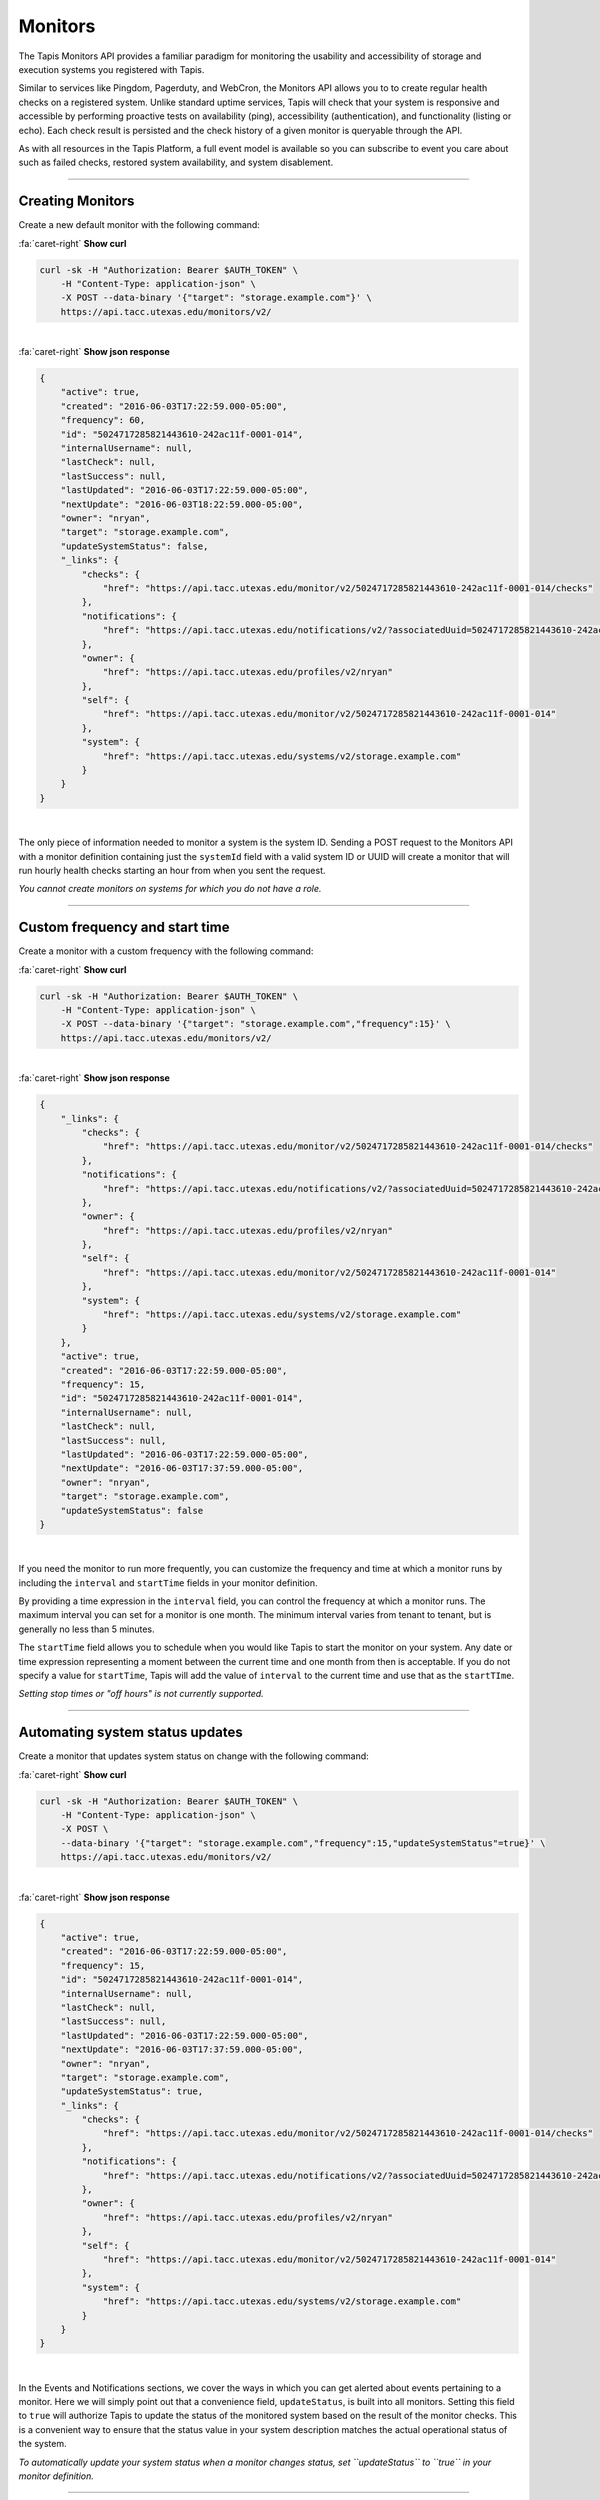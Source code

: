 
Monitors
========

The Tapis Monitors API provides a familiar paradigm for monitoring the usability and
accessibility of storage and execution systems you registered with Tapis.

Similar to services like Pingdom, Pagerduty, and WebCron, the Monitors API allows you to to
create regular health checks on a registered system. Unlike standard uptime services,
Tapis will check that your system is responsive and accessible by performing
proactive tests on availability (ping), accessibility (authentication), and
functionality (listing or echo). Each check result is persisted and the check
history of a given monitor is queryable through the API.

As with all resources in the Tapis Platform, a full event model is available so you can subscribe to
event you care about such as failed checks, restored system availability, and system disablement. 

----

Creating Monitors
-----------------

Create a new default monitor with the following command:


.. container:: foldable

     .. container:: header

        :fa:`caret-right`
        **Show curl**

     .. code-block:: shell

        curl -sk -H "Authorization: Bearer $AUTH_TOKEN" \
            -H "Content-Type: application-json" \
            -X POST --data-binary '{"target": "storage.example.com"}' \
            https://api.tacc.utexas.edu/monitors/v2/
|

.. container:: foldable

     .. container:: header

        :fa:`caret-right`
        **Show json response**

     .. code-block:: json

        {
            "active": true,
            "created": "2016-06-03T17:22:59.000-05:00",
            "frequency": 60,
            "id": "5024717285821443610-242ac11f-0001-014",
            "internalUsername": null,
            "lastCheck": null,
            "lastSuccess": null,
            "lastUpdated": "2016-06-03T17:22:59.000-05:00",
            "nextUpdate": "2016-06-03T18:22:59.000-05:00",
            "owner": "nryan",
            "target": "storage.example.com",
            "updateSystemStatus": false,
            "_links": {
                "checks": {
                    "href": "https://api.tacc.utexas.edu/monitor/v2/5024717285821443610-242ac11f-0001-014/checks"
                },
                "notifications": {
                    "href": "https://api.tacc.utexas.edu/notifications/v2/?associatedUuid=5024717285821443610-242ac11f-0001-014"
                },
                "owner": {
                    "href": "https://api.tacc.utexas.edu/profiles/v2/nryan"
                },
                "self": {
                    "href": "https://api.tacc.utexas.edu/monitor/v2/5024717285821443610-242ac11f-0001-014"
                },
                "system": {
                    "href": "https://api.tacc.utexas.edu/systems/v2/storage.example.com"
                }
            }
        }
|


The only piece of information needed to monitor a system is the system ID.
Sending a POST request to the Monitors API with a monitor definition containing just
the ``systemId`` field with a valid system ID or UUID will create a monitor that will run
hourly health checks starting an hour from when you sent the request.  

*You cannot create monitors on systems for which you do not have a role.*

----

Custom frequency and start time
-------------------------------

Create a monitor with a custom frequency with the following command:


.. container:: foldable

     .. container:: header

        :fa:`caret-right`
        **Show curl**

     .. code-block:: shell

        curl -sk -H "Authorization: Bearer $AUTH_TOKEN" \
            -H "Content-Type: application-json" \
            -X POST --data-binary '{"target": "storage.example.com","frequency":15}' \
            https://api.tacc.utexas.edu/monitors/v2/
|

.. container:: foldable

     .. container:: header

        :fa:`caret-right`
        **Show json response**

     .. code-block:: json

        {
            "_links": {
                "checks": {
                    "href": "https://api.tacc.utexas.edu/monitor/v2/5024717285821443610-242ac11f-0001-014/checks"
                },
                "notifications": {
                    "href": "https://api.tacc.utexas.edu/notifications/v2/?associatedUuid=5024717285821443610-242ac11f-0001-014"
                },
                "owner": {
                    "href": "https://api.tacc.utexas.edu/profiles/v2/nryan"
                },
                "self": {
                    "href": "https://api.tacc.utexas.edu/monitor/v2/5024717285821443610-242ac11f-0001-014"
                },
                "system": {
                    "href": "https://api.tacc.utexas.edu/systems/v2/storage.example.com"
                }
            },
            "active": true,
            "created": "2016-06-03T17:22:59.000-05:00",
            "frequency": 15,
            "id": "5024717285821443610-242ac11f-0001-014",
            "internalUsername": null,
            "lastCheck": null,
            "lastSuccess": null,
            "lastUpdated": "2016-06-03T17:22:59.000-05:00",
            "nextUpdate": "2016-06-03T17:37:59.000-05:00",
            "owner": "nryan",
            "target": "storage.example.com",
            "updateSystemStatus": false
        }
|


If you need the monitor to run more frequently, you can customize the frequency and time
at which a monitor runs by including the ``interval`` and ``startTime`` fields in your monitor definition.

By providing a time expression in the ``interval`` field, you can control the frequency at
which a monitor runs. The maximum interval you can set for a monitor is one month. The
minimum interval varies from tenant to tenant, but is generally no less than 5 minutes. 

The ``startTime`` field allows you to schedule when you would like Tapis to start the
monitor on your system. Any date or time expression representing a moment between the
current time and one month from then is acceptable. If you do not specify a value for
``startTime``\ , Tapis will add the value of ``interval`` to the current time and use that as
the ``startTIme``.

*Setting stop times or "off hours" is not currently supported.*

----

Automating system status updates
--------------------------------

Create a monitor that updates system status on change with the following command:


.. container:: foldable

     .. container:: header

        :fa:`caret-right`
        **Show curl**

     .. code-block:: shell

        curl -sk -H "Authorization: Bearer $AUTH_TOKEN" \
            -H "Content-Type: application-json" \
            -X POST \
            --data-binary '{"target": "storage.example.com","frequency":15,"updateSystemStatus"=true}' \
            https://api.tacc.utexas.edu/monitors/v2/
|

.. container:: foldable

     .. container:: header

        :fa:`caret-right`
        **Show json response**

     .. code-block:: json

        {
            "active": true,
            "created": "2016-06-03T17:22:59.000-05:00",
            "frequency": 15,
            "id": "5024717285821443610-242ac11f-0001-014",
            "internalUsername": null,
            "lastCheck": null,
            "lastSuccess": null,
            "lastUpdated": "2016-06-03T17:22:59.000-05:00",
            "nextUpdate": "2016-06-03T17:37:59.000-05:00",
            "owner": "nryan",
            "target": "storage.example.com",
            "updateSystemStatus": true,
            "_links": {
                "checks": {
                    "href": "https://api.tacc.utexas.edu/monitor/v2/5024717285821443610-242ac11f-0001-014/checks"
                },
                "notifications": {
                    "href": "https://api.tacc.utexas.edu/notifications/v2/?associatedUuid=5024717285821443610-242ac11f-0001-014"
                },
                "owner": {
                    "href": "https://api.tacc.utexas.edu/profiles/v2/nryan"
                },
                "self": {
                    "href": "https://api.tacc.utexas.edu/monitor/v2/5024717285821443610-242ac11f-0001-014"
                },
                "system": {
                    "href": "https://api.tacc.utexas.edu/systems/v2/storage.example.com"
                }
            }
        }
|


In the Events and Notifications sections, we cover the ways in which you can get alerted about events
pertaining to a monitor. Here we will simply point out that a convenience field, ``updateStatus``\ ,
is built into all monitors. Setting this field to ``true`` will authorize Tapis to update the status
of the monitored system based on the result of the monitor checks. This is a convenient way to
ensure that the status value in your system description matches the actual operational status of the system.

*To automatically update your system status when a monitor changes status, set
``updateStatus`` to ``true`` in your monitor definition.*

----

Updating an existing monitor
----------------------------

Update an existing monitor with the following command:

.. container:: foldable

     .. container:: header

        :fa:`caret-right`
        **Show curl**

     .. code-block:: shell

        curl -sk -H "Authorization: Bearer $AUTH_TOKEN" \
            -H "Content-Type: application-json" \
            -X POST \
            --data-binary '{"target": "storage.example.com","frequency":5,"updateSystemStatus"=false}' \
            https://api.tacc.utexas.edu/monitors/v2/5024717285821443610-242ac11f-0001-014
|

.. container:: foldable

     .. container:: header

        :fa:`caret-right`
        **Show json response**

     .. code-block:: json

        {
            "active": true,
            "created": "2016-06-03T17:22:59.000-05:00",
            "frequency": 15,
            "id": "5024717285821443610-242ac11f-0001-014",
            "internalUsername": null,
            "lastCheck": null,
            "lastSuccess": null,
            "lastUpdated": "2016-06-03T17:24:59.000-05:00",
            "nextUpdate": "2016-06-03T17:29:59.000-05:00",
            "owner": "nryan",
            "target": "storage.example.com",
            "updateSystemStatus": false,
            "_links": {
                "checks": {
                    "href": "https://api.tacc.utexas.edu/monitor/v2/5024717285821443610-242ac11f-0001-014/checks"
                },
                "notifications": {
                    "href": "https://api.tacc.utexas.edu/notifications/v2/?associatedUuid=5024717285821443610-242ac11f-0001-014"
                },
                "owner": {
                    "href": "https://api.tacc.utexas.edu/profiles/v2/nryan"
                },
                "self": {
                    "href": "https://api.tacc.utexas.edu/monitor/v2/5024717285821443610-242ac11f-0001-014"
                },
                "system": {
                    "href": "https://api.tacc.utexas.edu/systems/v2/storage.example.com"
                }
            }
        }
|


Monitors can be managed by making traditional GET, POST, and DELETE operations.
When updating a monitor, pay attention to the response because the time of the
next check will change. In fact, any change to a monitor will recalculate the time
when the next health check will run. 

----

Disabling an existing monitor
-----------------------------

Disable an existing monitor with the following command:

.. container:: foldable

     .. container:: header

        :fa:`caret-right`
        **Show curl**

     .. code-block:: shell

        curl -sk -H "Authorization: Bearer $AUTH_TOKEN"
            -H "Content-Type: application/json"
            -X PUT --data-binary '{"action": "disable"}'
            https://api.tacc.utexas.edu/monitors/v2/5024717285821443610-242ac11f-0001-014
|

.. container:: foldable

     .. container:: header

        :fa:`caret-right`
        **Show json response**

     .. code-block:: json

        {
            "active": false,
            "created": "2016-06-03T17:22:59.000-05:00",
            "frequency": 15,
            "id": "5024717285821443610-242ac11f-0001-014",
            "internalUsername": null,
            "lastCheck": null,
            "lastSuccess": null,
            "lastUpdated": "2016-06-03T17:24:59.000-05:00",
            "nextUpdate": "2016-06-03T17:29:59.000-05:00",
            "owner": "nryan",
            "target": "storage.example.com",
            "updateSystemStatus": false,
            "_links": {
                "checks": {
                    "href": "https://api.tacc.utexas.edu/monitor/v2/5024717285821443610-242ac11f-0001-014/checks"
                },
                "notifications": {
                    "href": "https://api.tacc.utexas.edu/notifications/v2/?associatedUuid=5024717285821443610-242ac11f-0001-014"
                },
                "owner": {
                    "href": "https://api.tacc.utexas.edu/profiles/v2/nryan"
                },
                "self": {
                    "href": "https://api.tacc.utexas.edu/monitor/v2/5024717285821443610-242ac11f-0001-014"
                },
                "system": {
                    "href": "https://api.tacc.utexas.edu/systems/v2/storage.example.com"
                }
            }
        }
|


There may be times when you need to pause a monitor. If your system has scheduled
maintenance periods, you may want to disable the monitor until the maintenance period
ends. You can do this by making a PUT request on a monitor with the a field name ``action``
set to "disabled". While disabled, all health checks will be skipped. 

----

Enabling an existing monitor
----------------------------

Enable an existing monitor with the following command:

.. container:: foldable

     .. container:: header

        :fa:`caret-right`
        **Show curl**

     .. code-block:: shell

        curl -sk -H "Authorization: Bearer $AUTH_TOKEN"
            -H "Content-Type: application/json"
            -X PUT --data-binary '{"action": "enable"}'
            https://api.tacc.utexas.edu/monitors/v2/5024717285821443610-242ac11f-0001-014
|

.. container:: foldable

     .. container:: header

        :fa:`caret-right`
        **Show json response**

     .. code-block:: json

        {
            "active": true,
            "created": "2016-06-03T17:22:59.000-05:00",
            "frequency": 15,
            "id": "5024717285821443610-242ac11f-0001-014",
            "internalUsername": null,
            "lastCheck": null,
            "lastSuccess": null,
            "lastUpdated": "2016-06-03T17:24:59.000-05:00",
            "nextUpdate": "2016-06-03T17:29:59.000-05:00",
            "owner": "nryan",
            "target": "storage.example.com",
            "updateSystemStatus": false,
            "_links": {
                "checks": {
                    "href": "https://api.tacc.utexas.edu/monitor/v2/5024717285821443610-242ac11f-0001-014/checks"
                },
                "notifications": {
                    "href": "https://api.tacc.utexas.edu/notifications/v2/?associatedUuid=5024717285821443610-242ac11f-0001-014"
                },
                "owner": {
                    "href": "https://api.tacc.utexas.edu/profiles/v2/nryan"
                },
                "self": {
                    "href": "https://api.tacc.utexas.edu/monitor/v2/5024717285821443610-242ac11f-0001-014"
                },
                "system": {
                    "href": "https://api.tacc.utexas.edu/systems/v2/storage.example.com"
                }
            }
        }
|


Similarly, to enable a monitor, make a PUT request with the a field name ``action`` set to
"enabled". Once reenabled, the monitor will resume its previous check schedule as
specified in the ``nextUpdate`` field, or immediately if that time has already expired.

----

Deleting a monitor
------------------

Deleting an existing monitor with the following command:

.. container:: foldable

     .. container:: header

        :fa:`caret-right`
        **Show curl**

     .. code-block:: shell

        curl -sk -H "Authorization: Bearer $AUTH_TOKEN"
            -H "Content-Type: application/json"
            -X DELETE
            https://api.tacc.utexas.edu/monitors/v2/5024717285821443610-242ac11f-0001-014
|

   An empty response will be returned


To delete a monitor, simply make a DELETE request on the monitor.

*Unlike systems, deleting a monitor will permanently delete the monitor and all its history, checks, etc.*

----

Monitor Checks
--------------

Listing past monitor checks with the following command:


.. container:: foldable

     .. container:: header

        :fa:`caret-right`
        **Show curl**

     .. code-block:: shell

        curl -sk -H "Authorization: Bearer $AUTH_TOKEN"
            'https://api.tacc.utexas.edu/monitors/v2/5024717285821443610-242ac11f-0001-014/checks?limit=1'
|

.. container:: foldable

     .. container:: header

        :fa:`caret-right`
        **Show json response**

     .. code-block:: json

        [
            {
                "created": "2016-06-03T17:29:59.000-05:00",
                "id": "4035070921477123610-242ac11f-0001-015",
                "message": null,
                "result": "PASSED",
                "type": "STORAGE",
                "_links": {
                    "monitor": {
                        "href": "https://api.tacc.utexas.edu/monitor/v2/5024717285821443610-242ac11f-0001-014"
                    },
                    "self": {
                        "href": "https://api.tacc.utexas.edu/monitor/v2/5024717285821443610-242ac11f-0001-014/checks/4035070921477123610-242ac11f-0001-015"
                    },
                    "system": {
                        "href": "https://api.tacc.utexas.edu/systems/v2/storage.example.com"
                    }
                }
            }
        ]
|


Each instance of a monitor testing a system is called a Check. Monitor Checks are
persisted over time and query able as a collection of a monitor resource. Monitor checks
can be queried by result, timeframe, and type. By default, the last check is injected into
a monitor description as the ``lastCheck`` field. 

Each monitor check has a unique ID and represents a formal, addressable resource in the
API. Here we see a typical successful monitor check. Checks will have one of two
states: PASSED or FAILED. Successful monitors have a status of PASSED and no message.
Unsuccessful monitors have a status of FAILED and a message describing why they failed.

----

Searching check history
-----------------------

Searching check history for a monitor with the following command:


.. container:: foldable

     .. container:: header

        :fa:`caret-right`
        **Show curl**

     .. code-block:: shell

        curl -sk -H "Authorization: Bearer $AUTH_TOKEN"
            'https://api.tacc.utexas.edu/monitors/v2/5024717285821443610-242ac11f-0001-014/checks?limit=1&result.eq=PASSED'
|

.. container:: foldable

     .. container:: header

        :fa:`caret-right`
        **Show json response**

     .. code-block:: json

        [
            {
                "created": "2016-06-03T17:29:59.000-05:00",
                "id": "4035070921477123610-242ac11f-0001-015",
                "message": null,
                "result": "PASSED",
                "type": "STORAGE",
                "_links": {
                    "monitor": {
                        "href": "https://api.tacc.utexas.edu/monitor/v2/5024717285821443610-242ac11f-0001-014"
                    },
                    "self": {
                        "href": "https://api.tacc.utexas.edu/monitor/v2/5024717285821443610-242ac11f-0001-014/checks/4035070921477123610-242ac11f-0001-015"
                    },
                    "system": {
                        "href": "https://api.tacc.utexas.edu/systems/v2/storage.example.com"
                    }
                }
            }
        ]
|


Long-running monitor checks can build up a large history which can become prohibitive
to page through. When generating graphs and looking for specific incidents, you can
search for specific checks based on ``result``\ , ``startTime``\ , ``endTime``\ , ``type``\ , and ``id``.
The standard JSON SQL search syntax used across the rest of the Science APIs is supported
for monitor checks as well.

----

Manually running a check
------------------------

Force a monitor check to run with the following command:


.. container:: foldable

     .. container:: header

        :fa:`caret-right`
        **Show curl**

     .. code-block:: shell

        curl -sk -H "Authorization: Bearer $AUTH_TOKEN" \
            -H "Content-Type: application-json" \
            -X POST --data-binary '{}' \
            https://api.tacc.utexas.edu/monitors/v2/5024717285821443610-242ac11f-0001-014/checks
|

.. container:: foldable

     .. container:: header

        :fa:`caret-right`
        **Show json response**

     .. code-block:: json

        {
            "created": "2016-06-10T11:30:58.920-05:00",
            "id": "5314048891498786330-242ac11f-0001-015",
            "message": null,
            "result": "PASSED",
            "type": "STORAGE",
            "_links": {
                "monitor": {
                    "href": "https://api.tacc.utexas.edu/monitor/v2/5024717285821443610-242ac11f-0001-014"
                },
                "self": {
                    "href": "https://api.tacc.utexas.edu/monitor/v2/5024717285821443610-242ac11f-0001-014/checks/5314048891498786330-242ac11f-0001-015"
                },
                "system": {
                    "href": "https://api.tacc.utexas.edu/systems/v2/storage.example.com"
                }
            }
        }
|


If you need to verify the accessibility of your system, or behavior of your monitor, you
can force an existing monitor to run on demand by sending a POST request to the monitor
checks collection. When doing this, you are still subject to the same minimum check
interval configured for your tenant. 

*When manually forcing a monitor to run, you are still subject to
the same minimum check interval configured for your tenant.*

----

Permissions
-----------

At this time, monitors do not have permissions associated with them.

----

History
-------

List the change history of a monitor with the following command:

.. container:: foldable

     .. container:: header

        :fa:`caret-right`
        **Show curl**

     .. code-block:: shell

        curl -sk -H "Authorization: Bearer $AUTH_TOKEN" \
            -H "Content-Type: application-json" \
            -X POST --data-binary '{}' \
            https://api.tacc.utexas.edu/monitors/v2/5024717285821443610-242ac11f-0001-014/history
|

.. container:: foldable

     .. container:: header

        :fa:`caret-right`
        **Show json response**

     .. code-block:: json

        [
            {
            "createdBy": "nryan",
            "created": "2016-06-12T19:10:22Z",
            "status": "CREATED",
            "description": "This monitor was created by nryan",
            "id": "5705275956568068582-242ac11f-0001-035",
            "_links": {
                "self": {
                "href": "https://api.tacc.utexas.edu/monitor/v2/5024717285821443610-242ac11f-0001-014/history/5705275956568068582-242ac11f-0001-035"
                },
                "monitor_event": {
                "href": "https://api.tacc.utexas.edu/monitor/v2/5024717285821443610-242ac11f-0001-014"
                }
            }
            }
        ]

   {: .solution}


A full history of the lifecycle of a monitor is available via the monitor history
collection. Here you can list events that have occurred during the life of the monitor.

----

Events
------

The following events will be thrown by the Monitors API.

.. list-table::
   :header-rows: 1

   * - API
     - Description
   * - CREATED
     - The monitor was created
   * - UPDATED
     - The monitor was updated
   * - DELETED
     - The monitor was deleted
   * - ENABLED
     - The monitor was enabled
   * - DISABLED
     - The monitor was disabled
   * - PERMISSION_GRANT
     - A new user permission was granted on this monitor
   * - PERMISSION_REVOKE
     - A user permission was revoked on this sytem
   * - FORCED_CHECK_REQUESTED
     - A status check was requested by the user outside of the existing monitor schedule.
   * - CHECK_PASSED
     - The status check passed
   * - CHECK_FAILED
     - The status check failed
   * - CHECK_UNKNOWN
     - The status check finished in an unknown state
   * - STATUS_CHANGE
     - The status condition of the monitored resource changed since the last check
   * - RESULT_CHANGE
     - The cumulative result of all checks performed on the monitored resource changed since the last suite of checks
